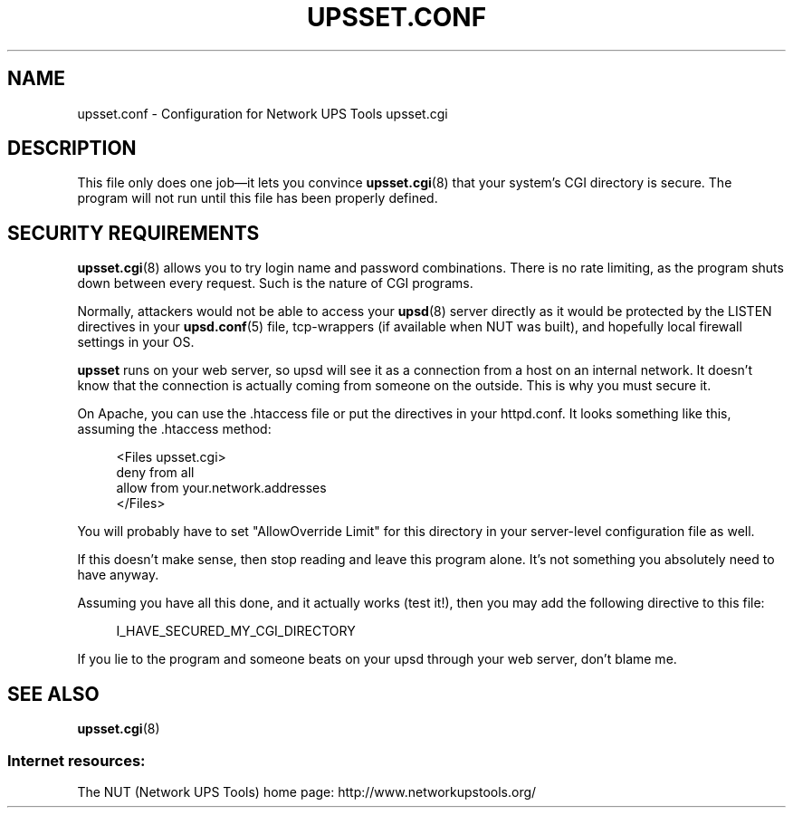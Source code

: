'\" t
.\"     Title: upsset.conf
.\"    Author: [FIXME: author] [see http://docbook.sf.net/el/author]
.\" Generator: DocBook XSL Stylesheets v1.78.1 <http://docbook.sf.net/>
.\"      Date: 04/17/2015
.\"    Manual: NUT Manual
.\"    Source: Network UPS Tools 2.7.3
.\"  Language: English
.\"
.TH "UPSSET\&.CONF" "5" "04/17/2015" "Network UPS Tools 2\&.7\&.3" "NUT Manual"
.\" -----------------------------------------------------------------
.\" * Define some portability stuff
.\" -----------------------------------------------------------------
.\" ~~~~~~~~~~~~~~~~~~~~~~~~~~~~~~~~~~~~~~~~~~~~~~~~~~~~~~~~~~~~~~~~~
.\" http://bugs.debian.org/507673
.\" http://lists.gnu.org/archive/html/groff/2009-02/msg00013.html
.\" ~~~~~~~~~~~~~~~~~~~~~~~~~~~~~~~~~~~~~~~~~~~~~~~~~~~~~~~~~~~~~~~~~
.ie \n(.g .ds Aq \(aq
.el       .ds Aq '
.\" -----------------------------------------------------------------
.\" * set default formatting
.\" -----------------------------------------------------------------
.\" disable hyphenation
.nh
.\" disable justification (adjust text to left margin only)
.ad l
.\" -----------------------------------------------------------------
.\" * MAIN CONTENT STARTS HERE *
.\" -----------------------------------------------------------------
.SH "NAME"
upsset.conf \- Configuration for Network UPS Tools upsset\&.cgi
.SH "DESCRIPTION"
.sp
This file only does one job\(emit lets you convince \fBupsset.cgi\fR(8) that your system\(cqs CGI directory is secure\&. The program will not run until this file has been properly defined\&.
.SH "SECURITY REQUIREMENTS"
.sp
\fBupsset.cgi\fR(8) allows you to try login name and password combinations\&. There is no rate limiting, as the program shuts down between every request\&. Such is the nature of CGI programs\&.
.sp
Normally, attackers would not be able to access your \fBupsd\fR(8) server directly as it would be protected by the LISTEN directives in your \fBupsd.conf\fR(5) file, tcp\-wrappers (if available when NUT was built), and hopefully local firewall settings in your OS\&.
.sp
\fBupsset\fR runs on your web server, so upsd will see it as a connection from a host on an internal network\&. It doesn\(cqt know that the connection is actually coming from someone on the outside\&. This is why you must secure it\&.
.sp
On Apache, you can use the \&.htaccess file or put the directives in your httpd\&.conf\&. It looks something like this, assuming the \&.htaccess method:
.sp
.if n \{\
.RS 4
.\}
.nf
<Files upsset\&.cgi>
deny from all
allow from your\&.network\&.addresses
</Files>
.fi
.if n \{\
.RE
.\}
.sp
You will probably have to set "AllowOverride Limit" for this directory in your server\-level configuration file as well\&.
.sp
If this doesn\(cqt make sense, then stop reading and leave this program alone\&. It\(cqs not something you absolutely need to have anyway\&.
.sp
Assuming you have all this done, and it actually works (test it!), then you may add the following directive to this file:
.sp
.if n \{\
.RS 4
.\}
.nf
I_HAVE_SECURED_MY_CGI_DIRECTORY
.fi
.if n \{\
.RE
.\}
.sp
If you lie to the program and someone beats on your upsd through your web server, don\(cqt blame me\&.
.SH "SEE ALSO"
.sp
\fBupsset.cgi\fR(8)
.SS "Internet resources:"
.sp
The NUT (Network UPS Tools) home page: http://www\&.networkupstools\&.org/
